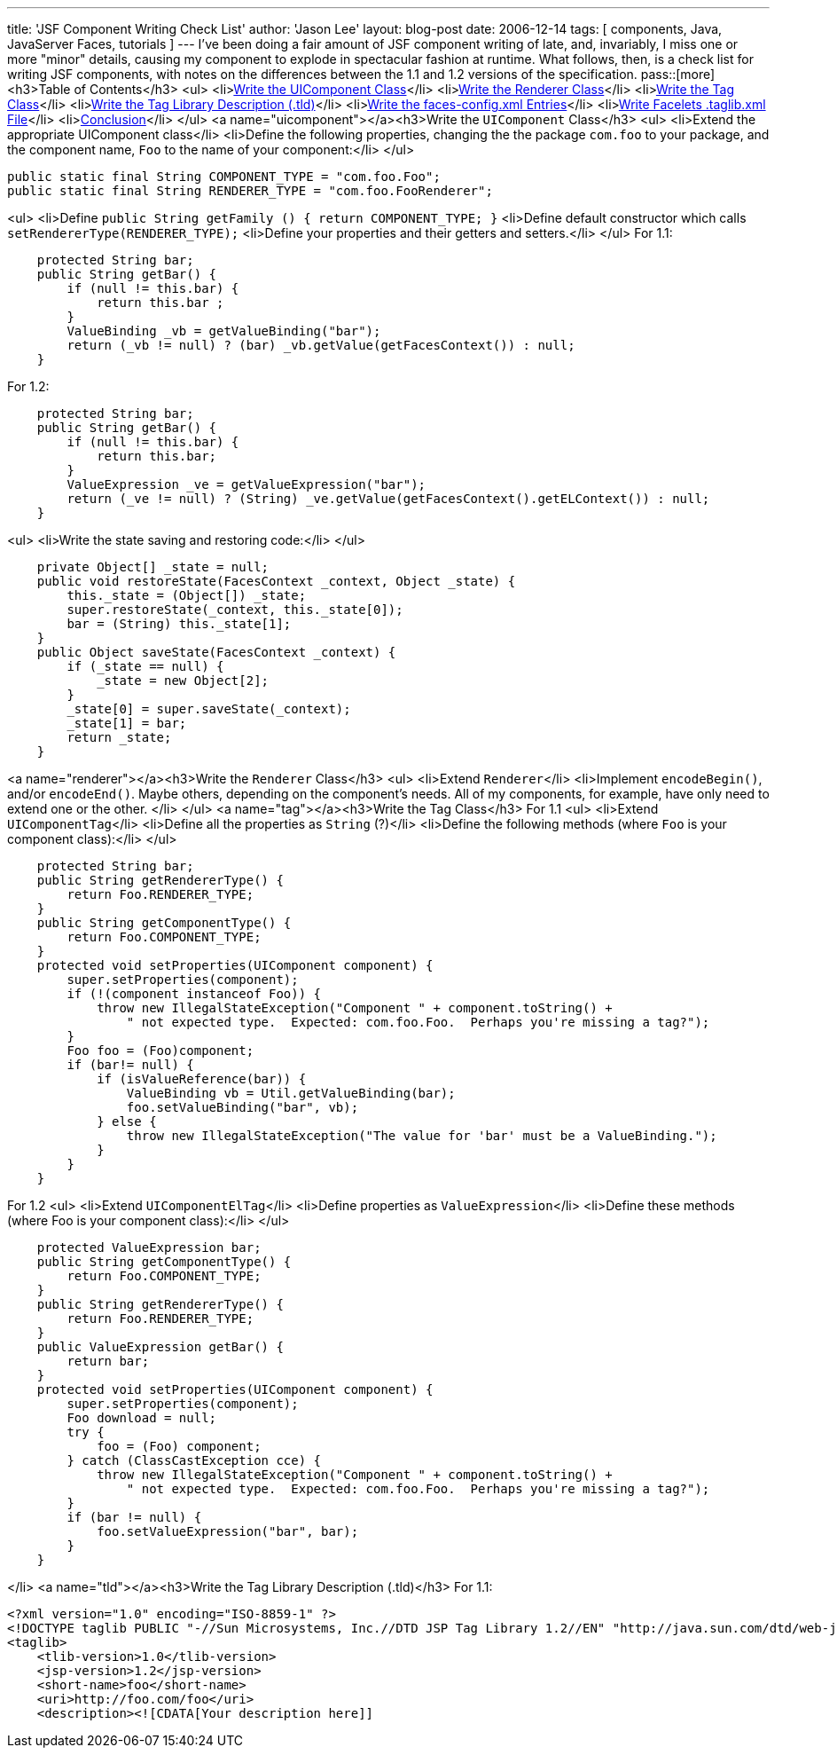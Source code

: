 ---
title: 'JSF Component Writing Check List'
author: 'Jason Lee'
layout: blog-post
date: 2006-12-14
tags: [ components, Java, JavaServer Faces, tutorials ]
---
I've been doing a fair amount of JSF component writing of late, and, invariably, I miss one or more "minor" details, causing my component to explode in spectacular fashion at runtime.  What follows, then, is a check list for writing JSF components, with notes on the differences between the 1.1 and 1.2 versions of the specification.
pass::[more]
<h3>Table of Contents</h3>
<ul>
<li>link:#uicomponent[Write the UIComponent Class]</li>
<li>link:#renderer[Write the Renderer Class]</li>
<li>link:#tag[Write the Tag Class]</li>
<li>link:#tld[Write the Tag Library Description (.tld)]</li>
<li>link:#config[Write the faces-config.xml Entries]</li>
<li>link:#facelets[Write Facelets .taglib.xml File]</li>
<li>link:#conclusion[Conclusion]</li>
</ul>
<a name="uicomponent"></a><h3>Write the `UIComponent` Class</h3>
<ul>
<li>Extend the appropriate UIComponent class</li>
<li>Define the following properties, changing the the package `com.foo` to your package, and the component name, `Foo` to the name of your component:</li>
</ul>
[source,java]
-----
public static final String COMPONENT_TYPE = "com.foo.Foo";
public static final String RENDERER_TYPE = "com.foo.FooRenderer";
-----

<ul>
<li>Define `public String getFamily () { return COMPONENT_TYPE; }`
<li>Define default constructor which calls `setRendererType(RENDERER_TYPE);`
<li>Define your properties and their getters and setters.</li>
</ul>
For 1.1:
[source,java]
-----
    protected String bar;
    public String getBar() {
        if (null != this.bar) {
            return this.bar ;
        }
        ValueBinding _vb = getValueBinding("bar");
        return (_vb != null) ? (bar) _vb.getValue(getFacesContext()) : null;
    }
-----

For 1.2:
[source,java]
-----
    protected String bar;
    public String getBar() {
        if (null != this.bar) {
            return this.bar;
        }
        ValueExpression _ve = getValueExpression("bar");
        return (_ve != null) ? (String) _ve.getValue(getFacesContext().getELContext()) : null;
    }
-----

<ul>
<li>Write the state saving and restoring code:</li>
</ul>
[source,java]
-----
    private Object[] _state = null;
    public void restoreState(FacesContext _context, Object _state) {
        this._state = (Object[]) _state;
        super.restoreState(_context, this._state[0]);
        bar = (String) this._state[1];
    }
    public Object saveState(FacesContext _context) {
        if (_state == null) {
            _state = new Object[2];
        }
        _state[0] = super.saveState(_context);
        _state[1] = bar;
        return _state;
    }
-----

<a name="renderer"></a><h3>Write the `Renderer` Class</h3>
<ul>
<li>Extend `Renderer`</li>
<li>Implement `encodeBegin()`, and/or `encodeEnd()`.  Maybe others, depending on the component's needs.  All of my components, for example, have only need to extend one or the other.
</li>
</ul>
<a name="tag"></a><h3>Write the Tag Class</h3>
For 1.1
<ul>
<li>Extend `UIComponentTag`</li>
<li>Define all the properties as `String` (?)</li>
<li>Define the following methods (where `Foo` is your component class):</li>
</ul>
[source,java]
-----
    protected String bar;
    public String getRendererType() {
        return Foo.RENDERER_TYPE;
    }
    public String getComponentType() {
        return Foo.COMPONENT_TYPE;
    }
    protected void setProperties(UIComponent component) {
        super.setProperties(component);
        if (!(component instanceof Foo)) {
            throw new IllegalStateException("Component " + component.toString() + 
                " not expected type.  Expected: com.foo.Foo.  Perhaps you're missing a tag?");
        }
        Foo foo = (Foo)component;
        if (bar!= null) {
            if (isValueReference(bar)) {
                ValueBinding vb = Util.getValueBinding(bar);
                foo.setValueBinding("bar", vb);
            } else {
                throw new IllegalStateException("The value for 'bar' must be a ValueBinding.");
            }
        }
    }
-----

For 1.2
<ul>
<li>Extend `UIComponentElTag`</li>
<li>Define properties as `ValueExpression`</li>
<li>Define these methods (where Foo is your component class):</li>
</ul>
[source,java]
-----
    protected ValueExpression bar;
    public String getComponentType() {
        return Foo.COMPONENT_TYPE;
    }
    public String getRendererType() {
        return Foo.RENDERER_TYPE;
    }
    public ValueExpression getBar() {
        return bar;
    }
    protected void setProperties(UIComponent component) {
        super.setProperties(component);
        Foo download = null;
        try {
            foo = (Foo) component;
        } catch (ClassCastException cce) {
            throw new IllegalStateException("Component " + component.toString() + 
                " not expected type.  Expected: com.foo.Foo.  Perhaps you're missing a tag?");
        }
        if (bar != null) {
            foo.setValueExpression("bar", bar);
        }
    }
-----
</li>
<a name="tld"></a><h3>Write the Tag Library Description (.tld)</h3>
For 1.1:
[source,xml]
-----
<?xml version="1.0" encoding="ISO-8859-1" ?>
<!DOCTYPE taglib PUBLIC "-//Sun Microsystems, Inc.//DTD JSP Tag Library 1.2//EN" "http://java.sun.com/dtd/web-jsptaglibrary_1_2.dtd">
<taglib>
    <tlib-version>1.0</tlib-version>
    <jsp-version>1.2</jsp-version>
    <short-name>foo</short-name>
    <uri>http://foo.com/foo</uri>
    <description><![CDATA[Your description here]]
